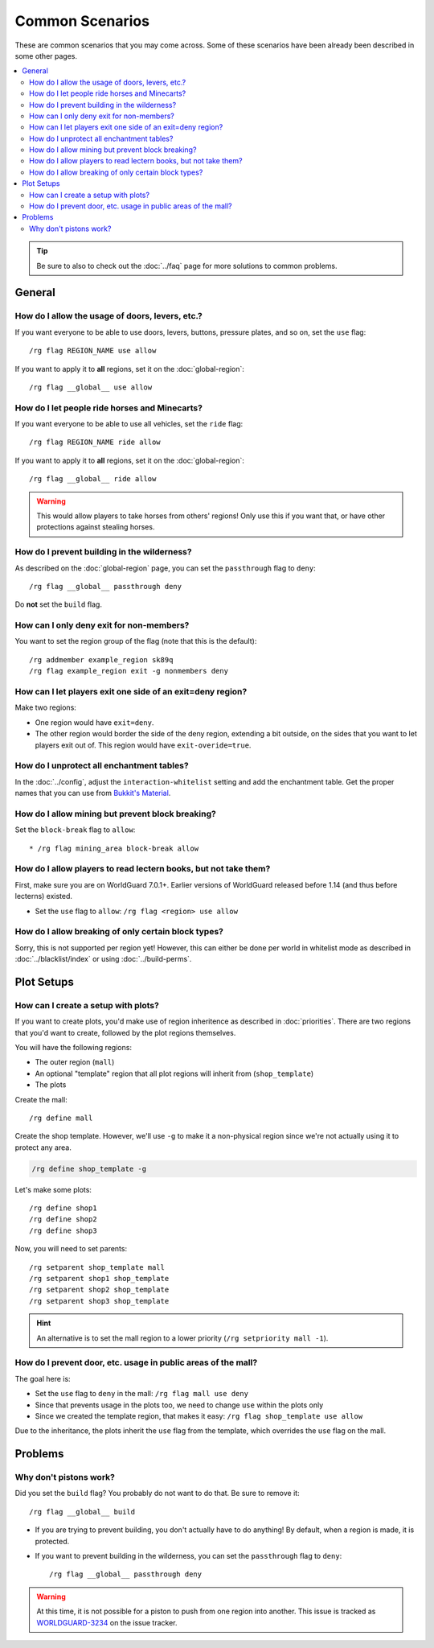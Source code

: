 ================
Common Scenarios
================

These are common scenarios that you may come across. Some of these scenarios have been already been described in some other pages.

.. contents::
    :local:
    :backlinks: none

.. tip::
    Be sure to also to check out the :doc:`../faq` page for more solutions to common problems.

General
=======

How do I allow the usage of doors, levers, etc.?
~~~~~~~~~~~~~~~~~~~~~~~~~~~~~~~~~~~~~~~~~~~~~~~~

If you want everyone to be able to use doors, levers, buttons, pressure plates, and so on, set the ``use`` flag::

    /rg flag REGION_NAME use allow

If you want to apply it to **all** regions, set it on the :doc:`global-region`::

    /rg flag __global__ use allow

How do I let people ride horses and Minecarts?
~~~~~~~~~~~~~~~~~~~~~~~~~~~~~~~~~~~~~~~~~~~~~~

If you want everyone to be able to use all vehicles, set the ``ride`` flag::

    /rg flag REGION_NAME ride allow

If you want to apply it to **all** regions, set it on the :doc:`global-region`::

    /rg flag __global__ ride allow

.. warning::

    This would allow players to take horses from others' regions! Only use this if you want that, or have other protections against stealing horses.

How do I prevent building in the wilderness?
~~~~~~~~~~~~~~~~~~~~~~~~~~~~~~~~~~~~~~~~~~~~

As described on the :doc:`global-region` page, you can set the ``passthrough`` flag to ``deny``::

    /rg flag __global__ passthrough deny

Do **not** set the ``build`` flag.

How can I only deny exit for non-members?
~~~~~~~~~~~~~~~~~~~~~~~~~~~~~~~~~~~~~~~~~

You want to set the region group of the flag (note that this is the default)::

    /rg addmember example_region sk89q
    /rg flag example_region exit -g nonmembers deny

How can I let players exit one side of an exit=deny region?
~~~~~~~~~~~~~~~~~~~~~~~~~~~~~~~~~~~~~~~~~~~~~~~~~~~~~~~~~~~

Make two regions:

* One region would have ``exit=deny``.
* The other region would border the side of the deny region, extending a bit outside, on the sides that you want to let players exit out of. This region would have ``exit-overide=true``.

How do I unprotect all enchantment tables?
~~~~~~~~~~~~~~~~~~~~~~~~~~~~~~~~~~~~~~~~~~

In the :doc:`../config`, adjust the ``interaction-whitelist`` setting and add the enchantment table. Get the proper names that you can use from `Bukkit's Material <https://hub.spigotmc.org/javadocs/bukkit/org/bukkit/Material.html>`_.

How do I allow mining but prevent block breaking?
~~~~~~~~~~~~~~~~~~~~~~~~~~~~~~~~~~~~~~~~~~~~~~~~~

Set the ``block-break`` flag to ``allow``::

* /rg flag mining_area block-break allow

How do I allow players to read lectern books, but not take them?
~~~~~~~~~~~~~~~~~~~~~~~~~~~~~~~~~~~~~~~~~~~~~~~~~~~~~~~~~~~~~~~~

First, make sure you are on WorldGuard 7.0.1+. Earlier versions of WorldGuard released before 1.14 (and thus before lecterns) existed.

* Set the ``use`` flag to ``allow``: ``/rg flag <region> use allow``

How do I allow breaking of only certain block types?
~~~~~~~~~~~~~~~~~~~~~~~~~~~~~~~~~~~~~~~~~~~~~~~~~~~~

Sorry, this is not supported per region yet! However, this can either be done per world in whitelist mode as described in :doc:`../blacklist/index` or using :doc:`../build-perms`.

Plot Setups
===========

How can I create a setup with plots?
~~~~~~~~~~~~~~~~~~~~~~~~~~~~~~~~~~~~

If you want to create plots, you'd make use of region inheritence as described in :doc:`priorities`. There are two regions that you'd want to create, followed by the plot regions themselves.

You will have the following regions:

* The outer region (``mall``)
* An optional "template" region that all plot regions will inherit from (``shop_template``)
* The plots

Create the mall::

    /rg define mall

Create the shop template. However, we'll use ``-g`` to make it a non-physical region since we're not actually using it to protect any area.

.. code-block:: text

    /rg define shop_template -g

Let's make some plots::

    /rg define shop1
    /rg define shop2
    /rg define shop3

Now, you will need to set parents::

    /rg setparent shop_template mall
    /rg setparent shop1 shop_template
    /rg setparent shop2 shop_template
    /rg setparent shop3 shop_template

.. hint::
    An alternative is to set the mall region to a lower priority (``/rg setpriority mall -1``).

How do I prevent door, etc. usage in public areas of the mall?
~~~~~~~~~~~~~~~~~~~~~~~~~~~~~~~~~~~~~~~~~~~~~~~~~~~~~~~~~~~~~~

The goal here is:

* Set the ``use`` flag to ``deny`` in the mall: ``/rg flag mall use deny``
* Since that prevents usage in the plots too, we need to change ``use`` within the plots only
* Since we created the template region, that makes it easy: ``/rg flag shop_template use allow``

Due to the inheritance, the plots inherit the ``use`` flag from the template, which overrides the ``use`` flag on the mall.

Problems
========

Why don't pistons work?
~~~~~~~~~~~~~~~~~~~~~~~

Did you set the ``build`` flag? You probably do not want to do that. Be sure to remove it::

    /rg flag __global__ build

* If you are trying to prevent building, you don't actually have to do anything! By default, when a region is made, it is protected.
* If you want to prevent building in the wilderness, you can set the ``passthrough`` flag to ``deny``::

    /rg flag __global__ passthrough deny

.. warning::
    At this time, it is not possible for a piston to push from one region into another. This issue is tracked as `WORLDGUARD-3234 <https://dev.enginehub.org/youtrack/issue/WORLDGUARD-3234>`_ on the issue tracker.

